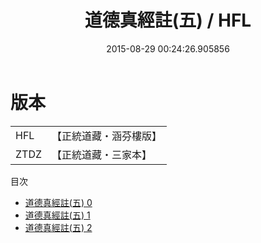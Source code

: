 #+TITLE: 道德真經註(五) / HFL

#+DATE: 2015-08-29 00:24:26.905856
* 版本
 |       HFL|【正統道藏・涵芬樓版】|
 |      ZTDZ|【正統道藏・三家本】|
目次
 - [[file:KR5c0109_000.txt][道德真經註(五) 0]]
 - [[file:KR5c0109_001.txt][道德真經註(五) 1]]
 - [[file:KR5c0109_002.txt][道德真經註(五) 2]]
